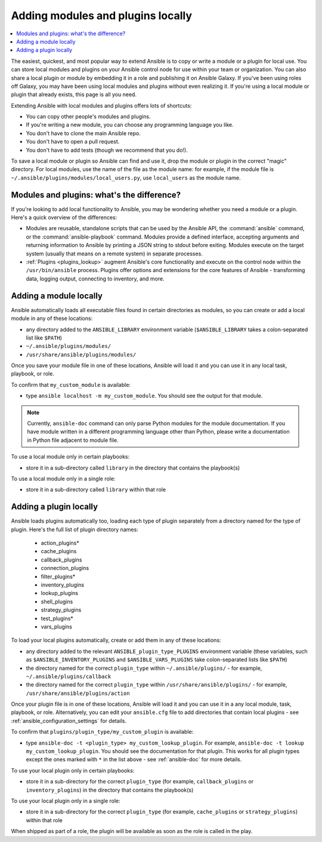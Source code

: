.. _using_local_modules_and_plugins:
.. _developing_locally:

**********************************
Adding modules and plugins locally
**********************************

.. contents::
   :local:

The easiest, quickest, and most popular way to extend Ansible is to copy or write a module or a plugin for local use. You can store local modules and plugins on your Ansible control node for use within your team or organization. You can also share a local plugin or module by embedding it in a role and publishing it on Ansible Galaxy. If you've been using roles off Galaxy, you may have been using local modules and plugins without even realizing it. If you're using a local module or plugin that already exists, this page is all you need.

Extending Ansible with local modules and plugins offers lots of shortcuts:

* You can copy other people's modules and plugins.
* If you're writing a new module, you can choose any programming language you like.
* You don't have to clone the main Ansible repo.
* You don't have to open a pull request.
* You don't have to add tests (though we recommend that you do!).

To save a local module or plugin so Ansible can find and use it, drop the module or plugin in the correct "magic" directory. For local modules, use the name of the file as the module name: for example, if the module file is ``~/.ansible/plugins/modules/local_users.py``, use ``local_users`` as the module name.

.. _modules_vs_plugins:

Modules and plugins: what's the difference?
===========================================
If you're looking to add local functionality to Ansible, you may be wondering whether you need a module or a plugin. Here's a quick overview of the differences:

* Modules are reusable, standalone scripts that can be used by the Ansible API, the :command:`ansible` command, or the :command:`ansible-playbook` command. Modules provide a defined interface, accepting arguments and returning information to Ansible by printing a JSON string to stdout before exiting. Modules execute on the target system (usually that means on a remote system) in separate processes.
* :ref:`Plugins <plugins_lookup>` augment Ansible's core functionality and execute on the control node within the ``/usr/bin/ansible`` process. Plugins offer options and extensions for the core features of Ansible - transforming data, logging output, connecting to inventory, and more.

.. _local_modules:

Adding a module locally
=======================
Ansible automatically loads all executable files found in certain directories as modules, so you can create or add a local module in any of these locations:

* any directory added to the ``ANSIBLE_LIBRARY`` environment variable (``$ANSIBLE_LIBRARY`` takes a colon-separated list like ``$PATH``)
* ``~/.ansible/plugins/modules/``
* ``/usr/share/ansible/plugins/modules/``

Once you save your module file in one of these locations, Ansible will load it and you can use it in any local task, playbook, or role.

To confirm that ``my_custom_module`` is available:

* type ``ansible localhost -m my_custom_module``. You should see the output for that module.

.. note::

	Currently, ``ansible-doc`` command can only parse Python modules for the module documentation. If you have module written in a different programming language other than Python, please write a documentation in Python file adjacent to module file.

To use a local module only in certain playbooks:

* store it in a sub-directory called ``library`` in the directory that contains the playbook(s)

To use a local module only in a single role:

* store it in a sub-directory called ``library`` within that role

.. _distributing_plugins:
.. _local_plugins:

Adding a plugin locally
=======================
Ansible loads plugins automatically too, loading each type of plugin separately from a directory named for the type of plugin. Here's the full list of plugin directory names:

    * action_plugins*
    * cache_plugins
    * callback_plugins
    * connection_plugins
    * filter_plugins*
    * inventory_plugins
    * lookup_plugins
    * shell_plugins
    * strategy_plugins
    * test_plugins*
    * vars_plugins

To load your local plugins automatically, create or add them in any of these locations:

* any directory added to the relevant ``ANSIBLE_plugin_type_PLUGINS`` environment variable (these variables, such as ``$ANSIBLE_INVENTORY_PLUGINS`` and ``$ANSIBLE_VARS_PLUGINS`` take colon-separated lists like ``$PATH``)
* the directory named for the correct ``plugin_type`` within ``~/.ansible/plugins/`` - for example, ``~/.ansible/plugins/callback``
* the directory named for the correct ``plugin_type`` within ``/usr/share/ansible/plugins/`` - for example, ``/usr/share/ansible/plugins/action``

Once your plugin file is in one of these locations, Ansible will load it and you can use it in a any local module, task, playbook, or role. Alternatively, you can edit your ``ansible.cfg`` file to add directories that contain local plugins - see :ref:`ansible_configuration_settings` for details.

To confirm that ``plugins/plugin_type/my_custom_plugin`` is available:

* type ``ansible-doc -t <plugin_type> my_custom_lookup_plugin``. For example, ``ansible-doc -t lookup my_custom_lookup_plugin``. You should see the documentation for that plugin. This works for all plugin types except the ones marked with ``*`` in the list above  - see :ref:`ansible-doc` for more details.

To use your local plugin only in certain playbooks:

* store it in a sub-directory for the correct ``plugin_type`` (for example, ``callback_plugins`` or ``inventory_plugins``) in the directory that contains the playbook(s)

To use your local plugin only in a single role:

* store it in a sub-directory for the correct ``plugin_type`` (for example, ``cache_plugins`` or ``strategy_plugins``) within that role

When shipped as part of a role, the plugin will be available as soon as the role is called in the play.
